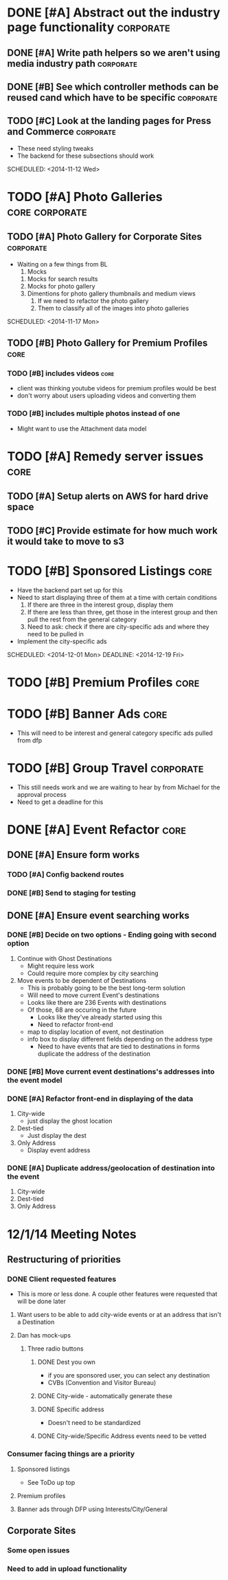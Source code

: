 
#+COLUMNS: %87ITEM %TODO %3PRIORITY %TAGS
* DONE [#A] Abstract out the industry page functionality	  :corporate:
  CLOSED: [2014-12-01 Mon 10:27]
** DONE [#A] Write path helpers so we aren't using media industry path :corporate:
   CLOSED: [2014-11-11 Tue 10:54] SCHEDULED: <2014-11-11 Tue>
** DONE [#B] See which controller methods can be reused cand which have to be specific :corporate:
   CLOSED: [2014-11-11 Tue 10:54] SCHEDULED: <2014-11-11 Tue>
** TODO [#C] Look at the landing pages for Press and Commerce	  :corporate:
   - These need styling tweaks
   - The backend for these subsections should work
   SCHEDULED: <2014-11-12 Wed>
* TODO [#A] Photo Galleries				     :core:corporate:
** TODO [#A] Photo Gallery for Corporate Sites			  :corporate:
   - Waiting on a few things from BL
     1) Mocks
	1) Mocks for search results
	2) Mocks for photo gallery
	3) Dimentions for photo gallery thumbnails and medium views
     2) If we need to refactor the photo gallery
     3) Them to classify all of the images into photo galleries
   SCHEDULED: <2014-11-17 Mon>
** TODO [#B] Photo Gallery for Premium Profiles			       :core:
   SCHEDULED: <2014-11-24 Mon>
*** TODO [#B] includes videos					       :core:
    - client was thinking youtube videos for premium profiles would be best
    - don't worry about users uploading videos and converting them
*** TODO [#B] includes multiple photos instead of one
    - Might want to use the Attachment data model
* TODO [#A] Remedy server issues				       :core:
  DEADLINE: <2014-11-19 Wed> SCHEDULED: <2014-11-12 Wed>
** TODO [#A] Setup alerts on AWS for hard drive space
   DEADLINE: <2014-11-12 Wed> SCHEDULED: <2014-11-12 Wed>
** TODO [#C] Provide estimate for how much work it would take to move to s3
   SCHEDULED: <2014-12-03 Wed>
* TODO [#B] Sponsored Listings					       :core:
  - Have the backend part set up for this
  - Need to start displaying three of them at a time with certain conditions
    1) If there are three in the interest group, display them
    2) If there are less than three, get those in the interest group and then pull the rest from the general category
    3) Need to ask: check if there are city-specific ads and where they need to be pulled in
  - Implement the city-specific ads
  SCHEDULED: <2014-12-01 Mon> DEADLINE: <2014-12-19 Fri>
* TODO [#B] Premium Profiles					       :core:
  SCHEDULED: <2014-12-04 Thu> DEADLINE: <2014-12-19 Fri>
* TODO [#B] Banner Ads						       :core:
  - This will need to be interest and general category specific ads pulled from dfp
* TODO [#B] Group Travel					  :corporate:
  - This still needs work and we are waiting to hear by from Michael for the approval process
  - Need to get a deadline for this

* DONE [#A] Event Refactor					       :core:
  CLOSED: [2014-12-05 Fri 11:44]
** DONE [#A] Ensure form works
   CLOSED: [2014-12-05 Fri 11:43]
*** TODO [#A] Config backend routes
*** DONE [#B] Send to staging for testing
    CLOSED: [2014-12-04 Thu 13:26]
** DONE [#A] Ensure event searching works
   CLOSED: [2014-12-05 Fri 11:43]
*** DONE [#B] Decide on two options - Ending going with second option
    CLOSED: [2014-12-02 Tue 18:11]
    1. Continue with Ghost Destinations
       + Might require less work
       + Could require more complex by city searching
    2. Move events to be dependent of Destinations
       + This is probably going to be the best long-term solution
       + Will need to move current Event's destinations
	 - Looks like there are 236 Events with destinations
	 - Of those, 68 are occuring in the future
       + Looks like they've already started using this
       + Need to refactor front-end
	 - map to display location of event, not destination
	 - info box to display different fields depending on the address type
       + Need to have events that are tied to destinations in forms duplicate the address of the destination
*** DONE [#B] Move current event destinations's addresses into the event model
    CLOSED: [2014-12-04 Thu 13:26]
*** DONE [#A] Refactor front-end in displaying of the data
    CLOSED: [2014-12-04 Thu 13:26]
    1. City-wide
       - just display the ghost location
    2. Dest-tied
       - Just display the dest
    3. Only Address
       - Display event address
*** DONE [#A] Duplicate address/geolocation of destination into the event
    CLOSED: [2014-12-04 Thu 13:27]
    1. City-wide
    2. Dest-tied
    3. Only Address
* 12/1/14 Meeting Notes
** Restructuring of priorities
*** DONE Client requested features
    CLOSED: [2014-12-05 Fri 11:42]
    - This is more or less done.  A couple other features were requested that will be done later
**** Want users to be able to add city-wide events or at an address that isn't a Destination
**** Dan has mock-ups
***** Three radio buttons
****** DONE Dest you own
       CLOSED: [2014-12-05 Fri 11:42]
       - if you are sponsored user, you can select any destination
       - CVBs (Convention and Visitor Bureau)
****** DONE City-wide - automatically generate these
       CLOSED: [2014-12-05 Fri 11:42]
****** DONE Specific address
       CLOSED: [2014-12-05 Fri 11:42]
       - Doesn't need to be standardized
****** DONE City-wide/Specific Address events need to be vetted
       CLOSED: [2014-12-05 Fri 11:42]
*** Consumer facing things are a priority
**** Sponsored listings
     - See ToDo up top
**** Premium profiles
**** Banner ads through DFP using Interests/City/General 
** Corporate Sites
*** Some open issues
*** Need to add in upload functionality

